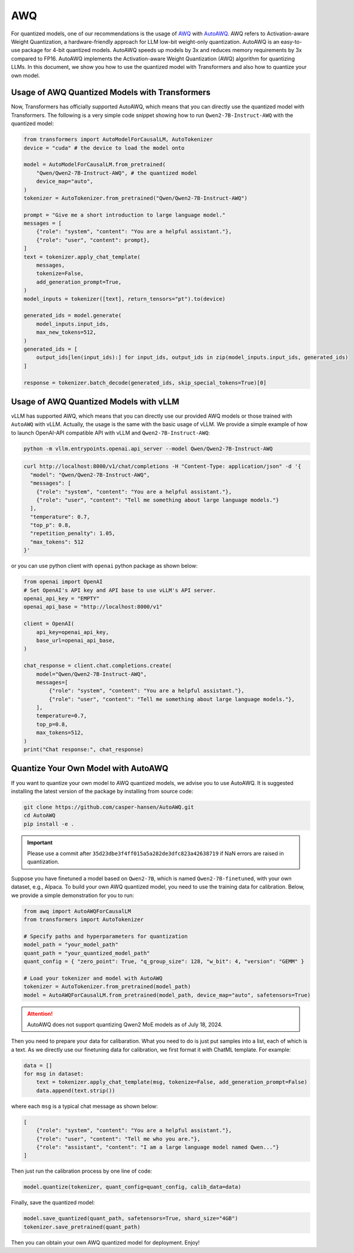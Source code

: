 AWQ
=====================

For quantized models, one of our recommendations is the usage of
`AWQ <https://arxiv.org/abs/2306.00978>`__ with
`AutoAWQ <https://github.com/casper-hansen/AutoAWQ>`__. AWQ refers to
Activation-aware Weight Quantization, a hardware-friendly approach for
LLM low-bit weight-only quantization. AutoAWQ is an easy-to-use package
for 4-bit quantized models. AutoAWQ speeds up models by 3x and reduces
memory requirements by 3x compared to FP16. AutoAWQ implements the
Activation-aware Weight Quantization (AWQ) algorithm for quantizing
LLMs. In this document, we show you how to use the quantized model with
Transformers and also how to quantize your own model.

Usage of AWQ Quantized Models with Transformers
-----------------------------------------------

Now, Transformers has officially supported AutoAWQ, which means that you
can directly use the quantized model with Transformers. The following is
a very simple code snippet showing how to run ``Qwen2-7B-Instruct-AWQ``
with the quantized model:

.. code:: python

   from transformers import AutoModelForCausalLM, AutoTokenizer
   device = "cuda" # the device to load the model onto

   model = AutoModelForCausalLM.from_pretrained(
       "Qwen/Qwen2-7B-Instruct-AWQ", # the quantized model
       device_map="auto",
   )
   tokenizer = AutoTokenizer.from_pretrained("Qwen/Qwen2-7B-Instruct-AWQ")

   prompt = "Give me a short introduction to large language model."
   messages = [
       {"role": "system", "content": "You are a helpful assistant."},
       {"role": "user", "content": prompt},
   ]
   text = tokenizer.apply_chat_template(
       messages,
       tokenize=False,
       add_generation_prompt=True,
   )
   model_inputs = tokenizer([text], return_tensors="pt").to(device)

   generated_ids = model.generate(
       model_inputs.input_ids,
       max_new_tokens=512,
   )
   generated_ids = [
       output_ids[len(input_ids):] for input_ids, output_ids in zip(model_inputs.input_ids, generated_ids)
   ]

   response = tokenizer.batch_decode(generated_ids, skip_special_tokens=True)[0]

Usage of AWQ Quantized Models with vLLM
---------------------------------------

vLLM has supported AWQ, which means that you can directly use our
provided AWQ models or those trained with ``AutoAWQ`` with vLLM.
Actually, the usage is the same with the basic usage of vLLM. We provide
a simple example of how to launch OpenAI-API compatible API with vLLM
and ``Qwen2-7B-Instruct-AWQ``:

.. code:: bash

   python -m vllm.entrypoints.openai.api_server --model Qwen/Qwen2-7B-Instruct-AWQ

.. code:: bash

    curl http://localhost:8000/v1/chat/completions -H "Content-Type: application/json" -d '{
      "model": "Qwen/Qwen2-7B-Instruct-AWQ",
      "messages": [
        {"role": "system", "content": "You are a helpful assistant."},
        {"role": "user", "content": "Tell me something about large language models."}
      ],
      "temperature": 0.7,
      "top_p": 0.8,
      "repetition_penalty": 1.05,
      "max_tokens": 512
    }'

or you can use python client with ``openai`` python package as shown
below:

.. code:: python

    from openai import OpenAI
    # Set OpenAI's API key and API base to use vLLM's API server.
    openai_api_key = "EMPTY"
    openai_api_base = "http://localhost:8000/v1"

    client = OpenAI(
        api_key=openai_api_key,
        base_url=openai_api_base,
    )

    chat_response = client.chat.completions.create(
        model="Qwen/Qwen2-7B-Instruct-AWQ",
        messages=[
            {"role": "system", "content": "You are a helpful assistant."},
            {"role": "user", "content": "Tell me something about large language models."},
        ],
        temperature=0.7,
        top_p=0.8,
        max_tokens=512,
    )
    print("Chat response:", chat_response)

Quantize Your Own Model with AutoAWQ
------------------------------------

If you want to quantize your own model to AWQ quantized models, we
advise you to use AutoAWQ. It is suggested installing the latest version
of the package by installing from source code:

.. code:: bash

   git clone https://github.com/casper-hansen/AutoAWQ.git
   cd AutoAWQ
   pip install -e .


.. important::

    Please use a commit after ``35d23dbe3f4ff015a5a282de3dfc823a42638719`` if NaN errors are raised in quantization.

Suppose you have finetuned a model based on ``Qwen2-7B``, which is
named ``Qwen2-7B-finetuned``, with your own dataset, e.g., Alpaca. To
build your own AWQ quantized model, you need to use the training data
for calibration. Below, we provide a simple demonstration for you to
run:

.. code:: python

   from awq import AutoAWQForCausalLM
   from transformers import AutoTokenizer

   # Specify paths and hyperparameters for quantization
   model_path = "your_model_path"
   quant_path = "your_quantized_model_path"
   quant_config = { "zero_point": True, "q_group_size": 128, "w_bit": 4, "version": "GEMM" }

   # Load your tokenizer and model with AutoAWQ
   tokenizer = AutoTokenizer.from_pretrained(model_path)
   model = AutoAWQForCausalLM.from_pretrained(model_path, device_map="auto", safetensors=True)


.. attention::

    AutoAWQ does not support quantizing Qwen2 MoE models as of July 18, 2024.


Then you need to prepare your data for calibaration. What you need to do
is just put samples into a list, each of which is a text. As we directly
use our finetuning data for calibration, we first format it with ChatML
template. For example:

.. code:: python

   data = []
   for msg in dataset:
       text = tokenizer.apply_chat_template(msg, tokenize=False, add_generation_prompt=False)
       data.append(text.strip())

where each ``msg`` is a typical chat message as shown below:

.. code:: json

   [
       {"role": "system", "content": "You are a helpful assistant."},
       {"role": "user", "content": "Tell me who you are."},
       {"role": "assistant", "content": "I am a large language model named Qwen..."}
   ]

Then just run the calibration process by one line of code:

.. code:: python

   model.quantize(tokenizer, quant_config=quant_config, calib_data=data)

Finally, save the quantized model:

.. code:: python

   model.save_quantized(quant_path, safetensors=True, shard_size="4GB")
   tokenizer.save_pretrained(quant_path)

Then you can obtain your own AWQ quantized model for deployment. Enjoy!
